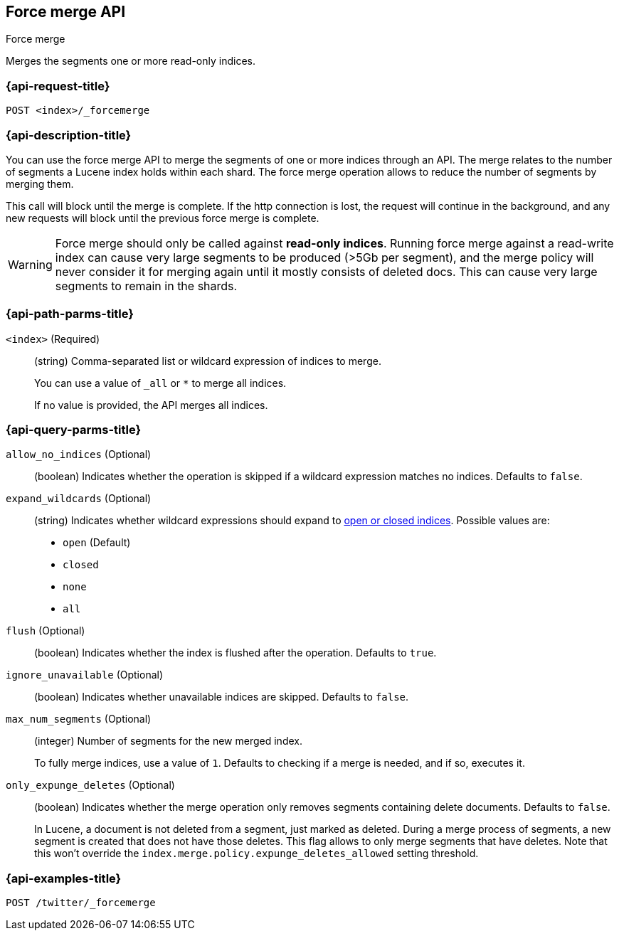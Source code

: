 [[indices-forcemerge]]
== Force merge API
++++
<titleabbrev>Force merge</titleabbrev>
++++

Merges the segments one or more read-only indices.

[float]
[[indices-forcemerge-request]]
=== {api-request-title}

`POST <index>/_forcemerge`

[float]
[[indices-forcemerge-desc]]
=== {api-description-title}

You can use the force merge API to merge the segments of one or more indices
through an API. The merge relates to the number of segments a Lucene index holds
within each shard. The force merge operation allows to reduce the number of
segments by merging them.

This call will block until the merge is complete. If the http connection is
lost, the request will continue in the background, and any new requests will
block until the previous force merge is complete.

WARNING: Force merge should only be called against *read-only indices*. Running
force merge against a read-write index can cause very large segments to be
produced (>5Gb per segment), and the merge policy will never consider it for
merging again until it mostly consists of deleted docs. This can cause very
large segments to remain in the shards.

[float]
[[indices-forcemerge-path-params]]
=== {api-path-parms-title}

`<index>` (Required)::
+
--
(string) Comma-separated list or wildcard expression of indices to merge.

You can use a value of `_all` or `*` to merge all indices.

If no value is provided, the API merges all indices.
--

[float]
[[indices-forcemerge-query-params]]
=== {api-query-parms-title}

`allow_no_indices` (Optional)::
(boolean) Indicates whether the operation is skipped if a wildcard expression
matches no indices. Defaults to `false`.

`expand_wildcards` (Optional)::
+
--
(string) Indicates whether wildcard expressions should expand to
<<indices-open-close, open or closed indices>>. Possible values are:

 * `open` (Default)
* `closed`
* `none`
* `all`
--

`flush` (Optional)::
(boolean) Indicates whether the index is flushed after the operation. Defaults
to `true`.

`ignore_unavailable` (Optional)::
(boolean) Indicates whether unavailable indices are skipped. Defaults to
`false`.

`max_num_segments` (Optional)::
+
--
(integer) Number of segments for the new merged index.

To fully merge indices, use a value of `1`. Defaults to checking if a
merge is needed, and if so, executes it.
--

`only_expunge_deletes` (Optional)::
+
--
(boolean) Indicates whether the merge operation only removes segments containing
delete documents. Defaults to `false`.

In Lucene, a document is not deleted from a segment, just marked as deleted.
During a merge process of segments, a new segment is created that does not have
those deletes. This flag allows to only merge segments that have deletes. Note
that this won't override the `index.merge.policy.expunge_deletes_allowed`
setting threshold.
--

[float]
[[indices-forcemerge-example]]
=== {api-examples-title}

[source,js]
----
POST /twitter/_forcemerge
----
// CONSOLE
// TEST[setup:twitter]